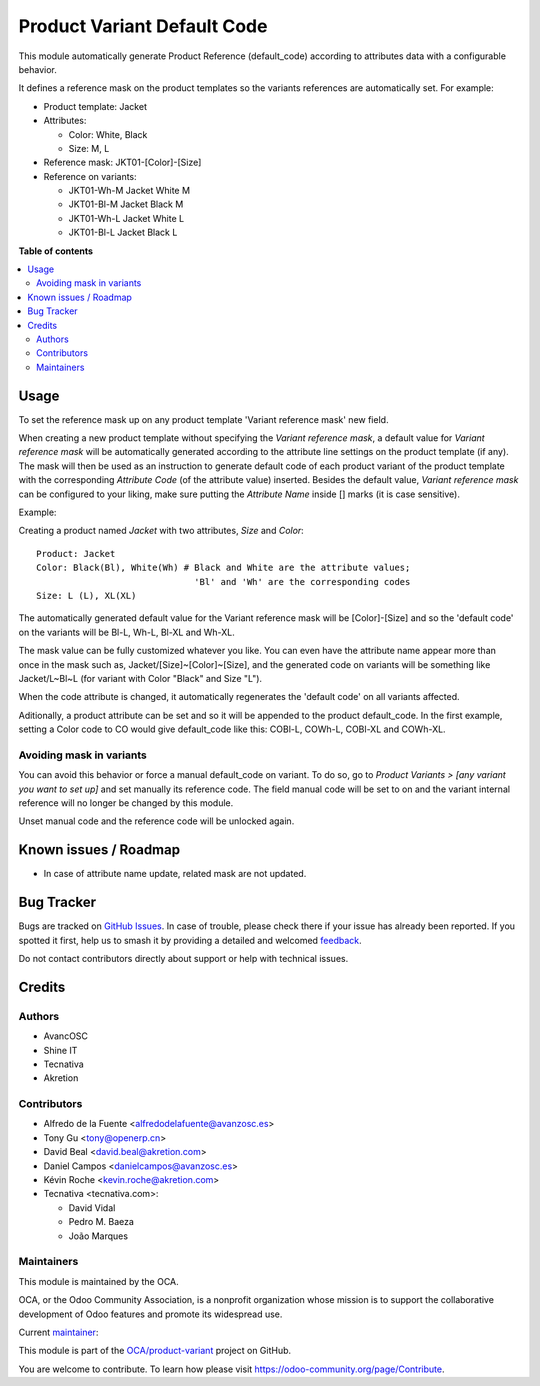 ============================
Product Variant Default Code
============================

.. 
   !!!!!!!!!!!!!!!!!!!!!!!!!!!!!!!!!!!!!!!!!!!!!!!!!!!!
   !! This file is generated by oca-gen-addon-readme !!
   !! changes will be overwritten.                   !!
   !!!!!!!!!!!!!!!!!!!!!!!!!!!!!!!!!!!!!!!!!!!!!!!!!!!!
   !! source digest: sha256:0e25d0e9019dd6cfa4182b1688957555fc576f90f64d7a26c2cb9294253b5455
   !!!!!!!!!!!!!!!!!!!!!!!!!!!!!!!!!!!!!!!!!!!!!!!!!!!!

.. |badge1| image:: https://img.shields.io/badge/maturity-Beta-yellow.png
    :target: https://odoo-community.org/page/development-status
    :alt: Beta
.. |badge2| image:: https://img.shields.io/badge/licence-AGPL--3-blue.png
    :target: http://www.gnu.org/licenses/agpl-3.0-standalone.html
    :alt: License: AGPL-3
.. |badge3| image:: https://img.shields.io/badge/github-OCA%2Fproduct--variant-lightgray.png?logo=github
    :target: https://github.com/OCA/product-variant/tree/17.0/product_variant_default_code
    :alt: OCA/product-variant
.. |badge4| image:: https://img.shields.io/badge/weblate-Translate%20me-F47D42.png
    :target: https://translation.odoo-community.org/projects/product-variant-17-0/product-variant-17-0-product_variant_default_code
    :alt: Translate me on Weblate
.. |badge5| image:: https://img.shields.io/badge/runboat-Try%20me-875A7B.png
    :target: https://runboat.odoo-community.org/builds?repo=OCA/product-variant&target_branch=17.0
    :alt: Try me on Runboat

|badge1| |badge2| |badge3| |badge4| |badge5|

This module automatically generate Product Reference (default_code)
according to attributes data with a configurable behavior.

It defines a reference mask on the product templates so the variants
references are automatically set. For example:

-  Product template: Jacket
-  Attributes:

   -  Color: White, Black
   -  Size: M, L

-  Reference mask: JKT01-[Color]-[Size]
-  Reference on variants:

   -  JKT01-Wh-M Jacket White M
   -  JKT01-Bl-M Jacket Black M
   -  JKT01-Wh-L Jacket White L
   -  JKT01-Bl-L Jacket Black L

**Table of contents**

.. contents::
   :local:

Usage
=====

To set the reference mask up on any product template 'Variant reference
mask' new field.

When creating a new product template without specifying the *Variant
reference mask*, a default value for *Variant reference mask* will be
automatically generated according to the attribute line settings on the
product template (if any). The mask will then be used as an instruction
to generate default code of each product variant of the product template
with the corresponding *Attribute Code* (of the attribute value)
inserted. Besides the default value, *Variant reference mask* can be
configured to your liking, make sure putting the *Attribute Name* inside
[] marks (it is case sensitive).

Example:

Creating a product named *Jacket* with two attributes, *Size* and
*Color*:

::

   Product: Jacket
   Color: Black(Bl), White(Wh) # Black and White are the attribute values;
                                 'Bl' and 'Wh' are the corresponding codes
   Size: L (L), XL(XL)

The automatically generated default value for the Variant reference mask
will be [Color]-[Size] and so the 'default code' on the variants will be
Bl-L, Wh-L, Bl-XL and Wh-XL.

The mask value can be fully customized whatever you like. You can even
have the attribute name appear more than once in the mask such as,
Jacket/[Size]~[Color]~[Size], and the generated code on variants will be
something like Jacket/L~Bl~L (for variant with Color "Black" and Size
"L").

When the code attribute is changed, it automatically regenerates the
'default code' on all variants affected.

Aditionally, a product attribute can be set and so it will be appended
to the product default_code. In the first example, setting a Color code
to CO would give default_code like this: COBl-L, COWh-L, COBl-XL and
COWh-XL.

Avoiding mask in variants
-------------------------

You can avoid this behavior or force a manual default_code on variant.
To do so, go to *Product Variants > [any variant you want to set up]*
and set manually its reference code. The field manual code will be set
to on and the variant internal reference will no longer be changed by
this module.

Unset manual code and the reference code will be unlocked again.

Known issues / Roadmap
======================

-  In case of attribute name update, related mask are not updated.

Bug Tracker
===========

Bugs are tracked on `GitHub Issues <https://github.com/OCA/product-variant/issues>`_.
In case of trouble, please check there if your issue has already been reported.
If you spotted it first, help us to smash it by providing a detailed and welcomed
`feedback <https://github.com/OCA/product-variant/issues/new?body=module:%20product_variant_default_code%0Aversion:%2017.0%0A%0A**Steps%20to%20reproduce**%0A-%20...%0A%0A**Current%20behavior**%0A%0A**Expected%20behavior**>`_.

Do not contact contributors directly about support or help with technical issues.

Credits
=======

Authors
-------

* AvancOSC
* Shine IT
* Tecnativa
* Akretion

Contributors
------------

-  Alfredo de la Fuente <alfredodelafuente@avanzosc.es>
-  Tony Gu <tony@openerp.cn>
-  David Beal <david.beal@akretion.com>
-  Daniel Campos <danielcampos@avanzosc.es>
-  Kévin Roche <kevin.roche@akretion.com>
-  Tecnativa <tecnativa.com>:

   -  David Vidal
   -  Pedro M. Baeza
   -  João Marques

Maintainers
-----------

This module is maintained by the OCA.

.. image:: https://odoo-community.org/logo.png
   :alt: Odoo Community Association
   :target: https://odoo-community.org

OCA, or the Odoo Community Association, is a nonprofit organization whose
mission is to support the collaborative development of Odoo features and
promote its widespread use.

.. |maintainer-Kev-Roche| image:: https://github.com/Kev-Roche.png?size=40px
    :target: https://github.com/Kev-Roche
    :alt: Kev-Roche

Current `maintainer <https://odoo-community.org/page/maintainer-role>`__:

|maintainer-Kev-Roche| 

This module is part of the `OCA/product-variant <https://github.com/OCA/product-variant/tree/17.0/product_variant_default_code>`_ project on GitHub.

You are welcome to contribute. To learn how please visit https://odoo-community.org/page/Contribute.
